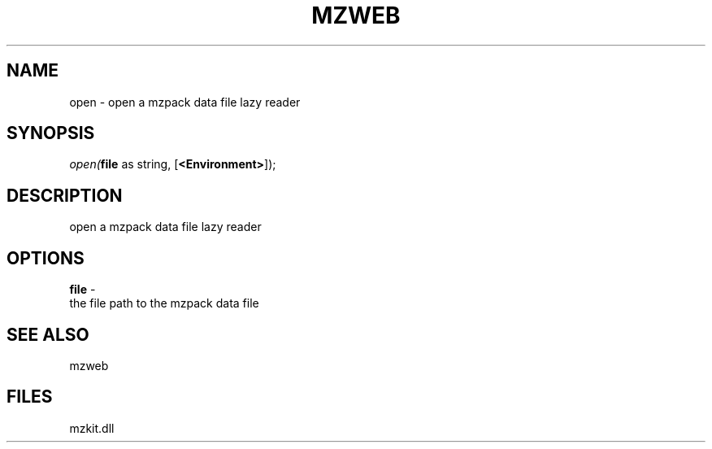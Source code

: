 .\" man page create by R# package system.
.TH MZWEB 1 2000-Jan "open" "open"
.SH NAME
open \- open a mzpack data file lazy reader
.SH SYNOPSIS
\fIopen(\fBfile\fR as string, 
[\fB<Environment>\fR]);\fR
.SH DESCRIPTION
.PP
open a mzpack data file lazy reader
.PP
.SH OPTIONS
.PP
\fBfile\fB \fR\- 
 the file path to the mzpack data file
. 
.PP
.SH SEE ALSO
mzweb
.SH FILES
.PP
mzkit.dll
.PP
